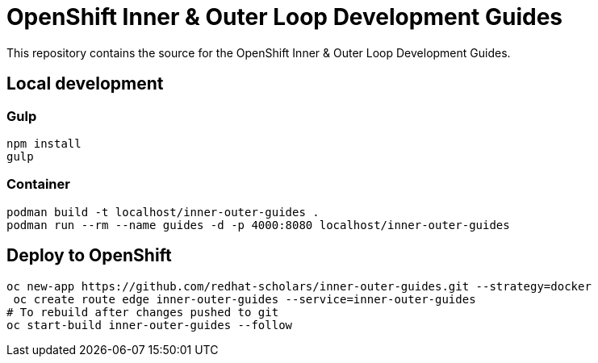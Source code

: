 # OpenShift Inner & Outer Loop Development Guides

This repository contains the source for the OpenShift Inner & Outer Loop Development Guides.

## Local development

### Gulp

[source,bash]
----
npm install
gulp
----


### Container

[source,bash]
----
podman build -t localhost/inner-outer-guides .
podman run --rm --name guides -d -p 4000:8080 localhost/inner-outer-guides
----

## Deploy to OpenShift

[source,bash]
----
oc new-app https://github.com/redhat-scholars/inner-outer-guides.git --strategy=docker
 oc create route edge inner-outer-guides --service=inner-outer-guides
# To rebuild after changes pushed to git
oc start-build inner-outer-guides --follow
----
